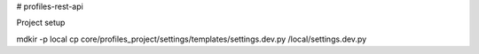 # profiles-rest-api

Project setup

mdkir -p local
cp core/profiles_project/settings/templates/settings.dev.py /local/settings.dev.py
